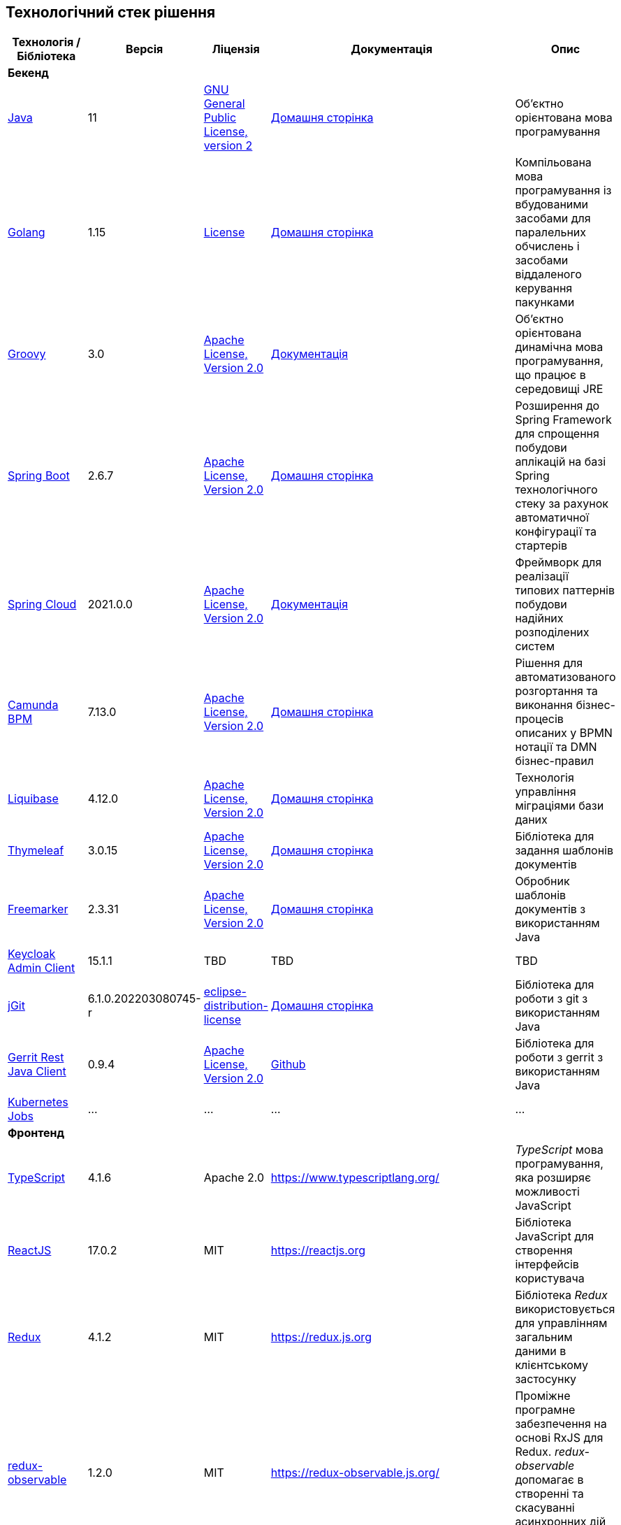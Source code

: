 == Технологічний стек рішення

|===
|Технологія / Бібліотека|Версія|Ліцензія|Документація|Опис

5+^|*Бекенд*

|https://...[Java]
|11
|https://openjdk.org/legal/gplv2+ce.html[GNU General Public License, version 2]
|https://jdk.java.net/java-se-ri/11[Домашня сторінка]
|Об'єктно орієнтована мова програмування

|https://...[Golang]
|1.15
|https://go.dev/LICENSE[License]
|https://golang.org/[Домашня сторінка]
|Компільована мова програмування із вбудованими засобами для паралельних обчислень і засобами віддаленого керування пакунками

|https://...[Groovy]
|3.0
|http://www.apache.org/licenses/LICENSE-2.0[Apache License, Version 2.0]
|https://groovy-lang.org/documentation.html[Документація]
|Об'єктно орієнтована динамічна мова програмування, що працює в середовищі JRE


|https://...[Spring Boot]
|2.6.7
|http://www.apache.org/licenses/LICENSE-2.0[Apache License, Version 2.0]
|https://spring.io/projects/spring-boot[Домашня сторінка]
|Розширення до Spring Framework для спрощення побудови аплікацій на базі Spring технологічного стеку за рахунок автоматичної конфігурації та стартерів

|https://...[Spring Cloud]
|2021.0.0
|http://www.apache.org/licenses/LICENSE-2.0[Apache License, Version 2.0]
|https://spring.io/projects/spring-cloud[Документація]
|Фреймворк для реалізації типових паттернів побудови надійних розподілених систем

|https://...[Camunda BPM]
|7.13.0
|http://www.apache.org/licenses/LICENSE-2.0[Apache License, Version 2.0]
|https://camunda.com/[Домашня сторінка]
|Рішення для автоматизованого розгортання та виконання бізнес-процесів описаних у BPMN нотації та DMN бізнес-правил

|https://...[Liquibase]
|4.12.0
|http://www.apache.org/licenses/LICENSE-2.0[Apache License, Version 2.0]
|https://www.liquibase.org/[Домашня сторінка]
|Технологія управління міграціями бази даних

|https://...[Thymeleaf]
|3.0.15
|http://www.apache.org/licenses/LICENSE-2.0[Apache License, Version 2.0]
|https://www.thymeleaf.org/[Домашня сторінка]
|Бібліотека для задання шаблонів документів

|https://...[Freemarker]
|2.3.31
|http://www.apache.org/licenses/LICENSE-2.0[Apache License, Version 2.0]
|https://freemarker.apache.org/[Домашня сторінка]
|Обробник шаблонів документів з використанням Java

|https://...[Keycloak Admin Client]
|15.1.1
|TBD
|TBD
|TBD

|https://...[jGit]
|6.1.0.202203080745-r
|https://projects.eclipse.org/content/eclipse-distribution-license-1.0-bsd[eclipse-distribution-license]
|https://www.eclipse.org/jgit/[Домашня сторінка]
|Бібліотека для роботи з git з використанням Java

|https://...[Gerrit Rest Java Client]
|0.9.4
|http://www.apache.org/licenses/LICENSE-2.0[Apache License, Version 2.0]
|https://github.com/uwolfer/gerrit-rest-java-client[Github]
|Бібліотека для роботи з gerrit з використанням Java

|https://...[Kubernetes Jobs]
|...
|...
|...
|...

5+^|*Фронтенд*

|https://www.typescriptlang.org/[TypeScript]
|4.1.6
|Apache 2.0
|https://www.typescriptlang.org/
|_TypeScript_ мова програмування, яка розширяє можливості JavaScript


|https://reactjs.org/[ReactJS]
|17.0.2
|MIT
|https://reactjs.org
|Бібліотека JavaScript для створення інтерфейсів користувача

|https://redux.js.org/[Redux]
|4.1.2
|MIT
|https://redux.js.org
|Бібліотека _Redux_ використовується для управлінням загальним даними в клієнтському застосунку

|https://redux-observable.js.org/[redux-observable]
|1.2.0
|MIT
|https://redux-observable.js.org/
|Проміжне програмне забезпечення на основі RxJS для Redux. _redux-observable_ допомагає в створенні та скасуванні асинхронних дій для побічних ефектів

|https://rxjs.dev/[rxjs]
|6.6.7
|Apache 2.0
|https://rxjs.dev/
|RxJS — це бібліотека для реактивного програмування з використанням Observables

|https://www.form.io/[form-io.js]
|4.13.12
|MIT
|https://help.form.io/userguide/introduction
|Form.io це комбінована платформа керування формами та даними для прогресивних веб-додатків на основі форм

|https://mui.com/[Material UI]
|4.11.4
|MIT
|https://mui.com/
|Бібліотека UI компонентів


|https://bpmn.io/toolkit/bpmn-js/[bpmn-js]
|9.1.0
|https://bpmn.io/license/[bpmn.io license]
|https://bpmn.io/toolkit/bpmn-js/walkthrough/
|Бібліотека _bpmn-js_ допомагає взаємодіяти з BPMN діаграмами у браузері

|https://github.com/bpmn-io/bpmn-js-properties-panel[bpmn-js-properties-panel]
|1.1.1
|MIT
|https://github.com/bpmn-io/bpmn-js-properties-panel
|Бібліотека _bpmn-js-properties-panel_ дає можливість редагувати технічні властивості BPMN

|https://github.com/bpmn-io/element-template-chooser[element-template-chooser]
|0.0.5
|MIT
|https://github.com/bpmn-io/element-template-chooser
|Бібліотека _element-template-chooser_ дає можливість працювати з типовими розширення каталогу моделювання, розроблених у вигляді Element Templates

|https://github.com/camunda/camunda-bpmn-moddle[camunda-bpmn-moddle]
|6.1.2
|MIT
|https://github.com/camunda/camunda-bpmn-moddle
|Бібліотека _camunda-bpmn-moddle_ визначає розширення простору імен Camunda для BPMN 2.0 XML

|https://www.tiny.cloud/[TinyMCE]
|6.0.3
|MIT
|https://www.tiny.cloud/
|WYSIWYG-редактор (What You See Is What You Get)

|https://www.npmjs.com/package/@tinymce/tinymce-react[tinymce-react]
|4.1.0
|MIT
|https://www.tiny.cloud/docs/tinymce/6/react-pm-bundle/
|Пакет для інтеграції TinyMCE з React

|https://microsoft.github.io/monaco-editor/[monaco-editor]
|4.4.5
|MIT
|https://github.com/suren-atoyan/monaco-react
|Monaco Editor — це редактор коду, який підтримує VS Code.

|https://www.npmjs.com/package/monaco-languageclient[monaco-languageclient]
|2.0.2
|MIT
|https://www.npmjs.com/package/monaco-languageclient
|Пакет для підключення редактора Monaco до мовних серверів

|https://www.npmjs.com/package/vscode-ws-jsonrpc[vscode-ws-jsonrpc]
|1.0.1
|MIT
|https://www.npmjs.com/package/vscode-ws-jsonrpc
|Пакет для реалізації зв’язку між клієнтом jsonrpc і сервером через WebSocket



5+^|*Сховища даних*

|https://...[PostgreSQL]
|12.4
|https://opensource.org/licenses/postgresql[The PostgreSQL Licence]
|https://www.postgresql.org/docs/[Документація]
|Об'єктно реляційна система керування базами даних

|https://...[Ceph]
|4.9.8
|https://uk.wikipedia.org/wiki/GNU_Lesser_General_Public_License[GPL]
|https://docs.ceph.com/en/quincy/[Документація]
|Вільне сховище об'єктів, яке зберігає дані на одному розподіленому комп'ютерному кластері та забезпечує інтерфейс рівня об'єкту, блоку та файлу.

|https://...[Redis]
|6.0
|https://redis.io/docs/about/license/[Three clause BSD license]
|https://redis.io/documentation[Документація]
|Розподілене сховище пар ключ-значення, які зберігаються в оперативній пам'яті

5+^|*3rd-party рішення*

|https://...[Kong]
|2.2
|http://www.apache.org/licenses/LICENSE-2.0[Apache License, Version 2.0]
|https://docs.konghq.com/[Документація]
|Рішення для управлінням доступом до внутрішніх ресурсів, управлінню рейт-лімітами, тощо

|https://...[Istio]
|1.10.4
|http://www.apache.org/licenses/LICENSE-2.0[Apache License, Version 2.0]
|https://istio.io/latest/docs/[Документація]
|Рішення для організації надійного транспорту між сервісами, розгорнутими на платформі оркестрації контейнерів

|https://...[Keycloak]
|15.1.1
|http://www.apache.org/licenses/LICENSE-2.0[Apache License, Version 2.0]
|https://www.keycloak.org/documentation[Документація]
|Система для управління користувачами та їх доступом, автентифікації, інтеграції з зовнішніми Identity провайдерами, тощо

|https://...[Kafka]
|3.0.0
|http://www.apache.org/licenses/LICENSE-2.0[Apache License, Version 2.0]
|...
|Розподілений программний брокер повідомлень

|https://...[HashiCorp Vault]
|1.9.7
|https://github.com/hashicorp/vault/blob/main/LICENSE[Mozilla Public License 2.0]
|https://www.vaultproject.io/docs[Документація]
|Сховище для секретів, токенів, сертифікатів

|https://...[Redash]
|8.0.2.b37747
|https://github.com/getredash/redash/blob/master/LICENSE[BSD 2-Clause "Simplified" License]
|https://redash.io/help/open-source/dev-guide[Документація]
|Рішення для моделювання та візуалізації звітів на базі реляційних та нереляційних сховищ

|https://...[Git]
|2.26.2
|https://www.gnu.org/licenses/gpl.html[GNU GPL]
|https://git-scm.com/doc[Документація]
|Система контролю версій

|https://...[Gerrit]
|3.3.2
|http://www.apache.org/licenses/LICENSE-2.0[Apache License, Version 2.0]
|https://gerrit-review.googlesource.com/Documentation/intro-user.html[Документація]
|Інструмент проведення перевірки коду

|https://...[Jenkins]
|2.303.3
|https://opensource.org/licenses/MIT[MIT]
|https://www.jenkins.io/doc/[Документація]
|Сервер для організації процесів Безперервної Інтеграції та Розгортання (CI/CD)

|===